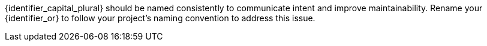 {identifier_capital_plural} should be named consistently to communicate intent and improve
maintainability.
Rename your {identifier_or} to follow your project's naming convention to address this
issue.
